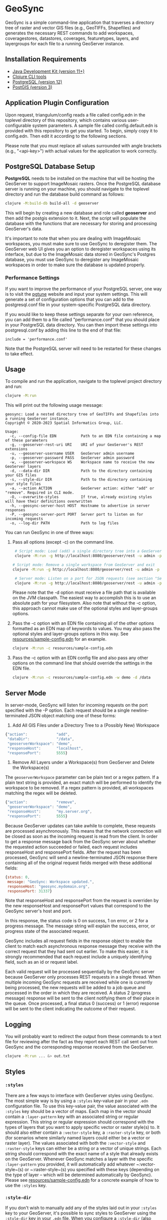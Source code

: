 * GeoSync

GeoSync is a simple command-line application that traverses a
directory tree of raster and vector GIS files (e.g., GeoTIFFs,
Shapefiles) and generates the necessary REST commands to add
workspaces, coveragestores, datastores, coverages, featuretypes,
layers, and layergroups for each file to a running GeoServer instance.

** Installation Requirements

- [[https://jdk.java.net][Java Development Kit (version 11+)]]
- [[https://clojure.org/guides/getting_started][Clojure CLI tools]]
- [[https://www.postgresql.org/download][PostgreSQL (version 12)]]
- [[https://postgis.net/install][PostGIS (version 3)]]

** Application Plugin Configuration

Upon request, triangulum/config reads a file called config.edn
in the toplevel directory of this repository, which contains various
user-configurable system parameters. A sample file called
config.default.edn is provided with this repository to get you
started. To begin, simply copy it to config.edn. Then edit
it according to the following sections.

Please note that you must replace all values surrounded with angle
brackets (e.g., "<api-key>") with actual values for the application to
work correctly.

** PostgreSQL Database Setup

*PostgreSQL* needs to be installed on the machine that will be hosting
the GeoServer to support ImageMosaic rasters. Once the PostgreSQL database
server is running on your machine, you should navigate to the toplevel
directory and run the database build command as follows:

#+begin_src sh
clojure -M:build-db build-all -d geoserver
#+end_src

This will begin by creating a new database and role called *geoserver*
and then add the postgis extension to it. Next, the script will populate
the database with the functions that are necessary for storing and processing
GeoServer's data.

It's important to note that when you are dealing with ImageMosaic workspaces,
you must make sure to use GeoSync to deregister them. The GeoServer web UI gives
you an option to deregister workspaces using its interface, but due to the
ImageMosaic data stored in GeoSync's Postgres database, you must use GeoSync
to deregister any ImageMosaic workspaces in order to make sure the database is
updated properly.

*** Performance Settings

If you want to improve the performance of your PostgreSQL server, one
way is to visit the [[https://pgtune.leopard.in.ua/][pgtune]] website
and input your system settings. This will generate a set of configuration
options that you can add to the postgresql.conf file in your system-specific
PostgreSQL data directory.

If you would like to keep these settings separate for your own
reference, you can add them to a file called "performance.conf" that
you should place in your PostgreSQL data directory. You can then
import these settings into postgresql.conf by adding this line to the
end of that file:

#+begin_example
include = 'performance.conf'
#+end_example

Note that the PostgreSQL server will need to be restarted for these
changes to take effect.

** Usage

To compile and run the application, navigate to the toplevel project
directory and run:

#+begin_src sh
clojure -M:run
#+end_src

This will print out the following usage message:

#+begin_example
geosync: Load a nested directory tree of GeoTIFFs and Shapefiles into a running GeoServer instance.
Copyright © 2020-2023 Spatial Informatics Group, LLC.

Usage:
  -c, --config-file EDN           Path to an EDN file containing a map of these parameters
  -g, --geoserver-rest-uri URI    URI of your GeoServer's REST extensions
  -u, --geoserver-username USER   GeoServer admin username
  -p, --geoserver-password PASS   GeoServer admin password
  -w, --geoserver-workspace WS    Workspace name to receive the new GeoServer layers
  -d, --data-dir DIR              Path to the directory containing your GIS files
  -s, --style-dir DIR             Path to the directory containing your style files
  -a, --action ACTION             GeoServer action: either "add" or "remove". Required in CLI mode.
  -O, --overwrite-styles          If true, already existing styles will have their definitions overwritten
  -h, --geosync-server-host HOST  Hostname to advertise in server responses
  -P, --geosync-server-port PORT  Server port to listen on for incoming requests
  -o, --log-dir PATH              Path to log files
#+end_example

You can run GeoSync in one of three ways:

1. Pass all options (except -c) on the command line.

   #+begin_src sh
   # Script mode: Load (add) a single directory tree into a GeoServer workspace and exit
   clojure -M:run -g http://localhost:8080/geoserver/rest -u admin -p geoserver -w demo -d /data -a "add"

  # Script mode: Remove a single workspace from GeoServer and exit
  clojure -M:run -g http://localhost:8080/geoserver/rest -u admin -p geoserver -w demo -a "remove"

   # Server mode: Listen on a port for JSON requests (see section "Server Mode" below for more info)
   clojure -M:run -g http://localhost:8080/geoserver/rest -u admin -p geoserver -h geosync.mydomain.org -P 31337
   #+end_src

   Please note that the -d option must receive a file path that is
   available on the JVM classpath. The easiest way to accomplish this
   is to use an absolute path for your filesystem. Also note that
   without the -c option, this approach cannot make use of the
   optional styles and layer-groups options.

2. Pass the -c option with an EDN file containing all of the other
   options formatted as an EDN map of keywords to values. You may also
   pass the optional styles and layer-groups options in this way. See
   [[file:resources/sample-config.edn][resources/sample-config.edn]] for an example.

   #+begin_src sh
   clojure -M:run -c resources/sample-config.edn
   #+end_src

3. Pass the -c option with an EDN config file and also pass any other
   options on the command line that should override the settings in
   the EDN file.

   #+begin_src sh
   clojure -M:run -c resources/sample-config.edn -w demo -d /data
   #+end_src

** Server Mode

In server-mode, GeoSync will listen for incoming requests on the port
specified with the -P option. Each request should be a single
newline-terminated JSON object matching one of these forms:

1. Add All GIS Files under a Directory Tree to a (Possibly New) Workspace

#+begin_src js
{"action":             "add",
 "dataDir":            "/data",
 "geoserverWorkspace": "demo",
 "responseHost":       "localhost",
 "responsePort":       5555}
#+end_src

2. Remove All Layers under a Workspace(s) from GeoServer and Delete the Workspace(s)

The ~geoserverWorkspace~ parameter can be plain text or a regex
pattern. If a plain text string is provided, an exact match will be
performed to identify the workspace to be removed. If a regex pattern
is provided, all workspaces matching the regex will be deleted.

#+begin_src js
{"action":             "remove",
 "geoserverWorkspace": "demo",
 "responseHost":       "my.server.org",
 "responsePort":       5555}
#+end_src

Because GeoServer updates can take awhile to complete, these requests
are processed asynchronously. This means that the network connection
will be closed as soon as the incoming request is read from the
client. In order to get a response message back from the GeoSync
server about whether the requested action succeeded or failed, each
request includes responseHost and responsePort fields. After the
request has been processed, GeoSync will send a newline-terminated
JSON response there containing all of the original request fields
merged with these additional fields:

#+begin_src js
{status: 0,
 message: "GeoSync: Workspace updated.",
 responseHost: "geosync.mydomain.org",
 responsePort: 31337}
#+end_src

Note that responseHost and responsePort from the request is overriden
by the new responseHost and responsePort values that correspond to the
GeoSync server's host and port.

In this response, the status code is 0 on success, 1 on error, or 2
for a progress message. The message string will explain the success,
error, or progress state of the associated request.

GeoSync includes all request fields in the response object to enable
the client to match each asynchronous response message they receive
with the correct request that they had sent out earlier. To make this
easier, it is strongly recommended that each request include a
uniquely identifying field, such as an id or request label.

Each valid request will be processed sequentially by the GeoSync
server because GeoServer only processes REST requests in a single
thread. When multiple incoming GeoSync requests are received while one
is currently being processed, the new requests will be added to a job
queue and processed in the order in which they are received. A status
2 (progress message) response will be sent to the client notifying
them of their place in the queue. Once processed, a final status 0
(success) or 1 (error) response will be sent to the client indicating
the outcome of their request.

** Logging

You will probably want to redirect the output from these commands to a
text file for reviewing after the fact as they report each REST call
sent out from GeoSync and the corresponding response received from the
GeoServer.

#+begin_src sh
clojure -M:run ... &> out.txt
#+end_src

** Styles

*** ~:styles~
There are a few ways to interface with GeoServer styles using GeoSync.
The most simple way is by using a ~:styles~ key-value pair in your ~.edn~
configuration file. To use this key-value pair, the value associated with the
~:styles~ key should be a vector of maps. Each map in the vector should contain
a ~:layer-pattern~ key with an associated string or regular expression. This string
or regular expression should correspond with the types of layers that you want
to apply specific vector or raster style(s) to. It should also either contain a
~:vector-style~ key, a ~:raster-style~ key, or both (for scenarios where similarly
named layers could either be a vector or raster layer). The values associated with
both the ~:vector-style~ and ~:raster-style~ keys can either be a string or a
vector of unique strings. Each string should correspond with the exact name of a style
that already exists on the GeoServer. Whenever GeoSync matches a layer with the
specific ~:layer-pattern~ you provided, it will automatically add whatever
~:vector-style~(s) or ~:raster-style~(s) you specified with these keys (depending
on the type of layer -- which will be determined automatically by GeoSync).
Please see [[file:resources/sample-config.edn][resources/sample-config.edn]]
for a concrete example of how to use the ~:styles~ key.

*** ~:style-dir~
If you don't wish to manually add any of the styles laid out in your ~:styles~
key to your GeoServer, it's possible to sync styles to GeoServer using the ~:style-dir~
key in your ~.edn~ file. When you configure a ~:style-dir~ (also available with the ~-s~
or ~--style-dir~ option in the CLI), GeoSync will recursively look up all ~.css~ files
that are present in this directory and add them to GeoServer for you. Note that
this step happens before any layers are registered, so you can leverage the use
of the ~:styles~ key without having to add any styles manually to your GeoServer.

If you don't provide a ~:style-dir~, you'll have to make sure that any styles you
use inside of the ~:styles~ key have already been manually added to the GeoServer.
Note that any styles added automatically using this key will be tied to a workspace.
If you remove that workspace, all styles associated with that workspace will also be removed.

*** ~:overwrite-styles~
If you wish to overwrite any already existing GeoServer styles with updates to the
styles made inside of the ~.css~ files in your ~:style-dir~, you can leverage a parameter
called ~:overwrite-styles~ (also available with the ~-O~ or ~--overwrite-styles~ option in the CLI).
If set to ~true~, any already existing GeoServer style will be updated to match
the latest ~.css~ style available in your ~:style-dir~. Defaults to ~false~ if not specified.

** Using Custom Projections

If your GIS data uses a custom projection that is not known to the
GeoServer, you will need to add it manually before running GeoSync.
Documentation on adding custom projections to GeoServer can be found
here:

https://docs.geoserver.org/latest/en/user/configuration/crshandling/customcrs.html

** ImageMosaic Support

In addition to registering individual GeoTIFFs and Shapefiles, GeoSync
can also register a directory of GeoTIFFs as a single ImageMosaic
layer. This can be particularly useful for timeseries rasters in which
your data is stored as a directory of single-band GeoTIFFs with one
file per timestep.

In order for a directory to be detected as an ImageMosaic data source
by GeoSync, it must include these three text files:

- datastore.properties
- indexer.properties
- timeregex.properties

The required contents of these files is provided in the following
subsections.

*** datastore.properties

#+begin_example
Estimated\ extends=true
jndiRefevrenceName=java\:comp/env/jdbc/postgres
validate\ connections=true
Connection\ timeout=10
SPI=org.geotools.data.postgis.PostgisNGJNDIDataStoreFactory
#+end_example

Note that datastore.properties also needs a schema property, but this
will be inserted by GeoSync by using the geoserverWorkspace attribute
from either config.edn (in script mode) or the JSON request (in server
mode).

*** indexer.properties

#+begin_example
TimeAttribute=ingestion
Schema=*the_geom\:Polygon,location\:String,ingestion\:java.util.Date
PropertyCollectors=TimestampFileNameExtractorSPI[timeregex](ingestion)
#+end_example

Note that indexer.properties also needs a Name property, but this will be inserted
by GeoSync based on the the directory structure.

*** timeregex.properties

#+begin_example
regex=([0-9]{8}_[0-9]{6}),format=yyyyMMdd_HHmmss
#+end_example

This regex must match the file naming convention used for all the
timeseries GeoTIFFs in your ImageMosaic directory. The example given
above would match files with the following names:

- some_layer_20210801_120000
- some_layer_20210801_130000
- some_layer_20210801_140000

If you use a different file naming convention for your timestamps,
make sure to update timeregex.properties accordingly.

** File Watcher

In server-mode, you may optionally specify a file path to be
monitored. Any folders added or removed with a valid directory
structure (as specified in the `folder-name->regex` map) will be automatically
registered or dergesitered from the GeoServer. See the `file-watcher`
entry in [[file:resources/sample-config.edn][resources/sample-config.edn]] for an example.

Here's an explanation of the ~:file-watcher~ confgiuration:
- ~dir~: A path to a readable directory.
- ~folder-name->regex~: A map of folder names to regexes. The regexes are used to
                        parse the appropriate workspace name from the file path.
                        Note that for any folder name not included in this map no
                        action will be taken (even if the file watcher detects an event).

Note that depending on the number of files you are attempting to watch,
you will likely have to increase your ~inotify~ limit. You can find your current
~inotify~ limit by running ~cat /proc/sys/fs/inotify/max_user_watches~. To set
a new limit temporarily, run:

#+begin_src sh
sudo sysctl fs.inotify.max_user_watches=$NUMBER_OF_FILES
sudo sysctl -p
#+end_src

To make this limit permanent, run:

#+begin_src sh
echo fs.inotify.max_user_watches=$NUMBER_OF_FILES | sudo tee -a /etc/sysctl.conf
sudo sysctl -p
#+end_src

** Uber-JAR

To build GeoSync as an Uber-JAR (to the ~target~) directory, run the following:

#+begin_src sh
clojure -T:build uberjar
#+end_src

** License and Distribution

Copyright © 2020-2023 Spatial Informatics Group, LLC.

GeoSync is distributed by Spatial Informatics Group, LLC. under the
terms of the Eclipse Public License version 2.0 (EPLv2). See
LICENSE.txt in this directory for more information.
